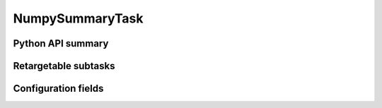 .. lsst-task-topic:: lsst.faro.base.NumpySummaryTask

################
NumpySummaryTask
################

.. _lsst.faro.base.NumpySummaryTask-api:

Python API summary
==================

.. lsst-task-api-summary:: lsst.faro.base.NumpySummaryTask

.. _lsst.faro.base.NumpySummaryTask-subtasks:

Retargetable subtasks
=====================

.. lsst-task-config-subtasks:: lsst.faro.base.NumpySummaryTask

.. _lsst.faro.base.NumpySummaryTask-configs:

Configuration fields
====================

.. lsst-task-config-fields:: lsst.faro.base.NumpySummaryTask
